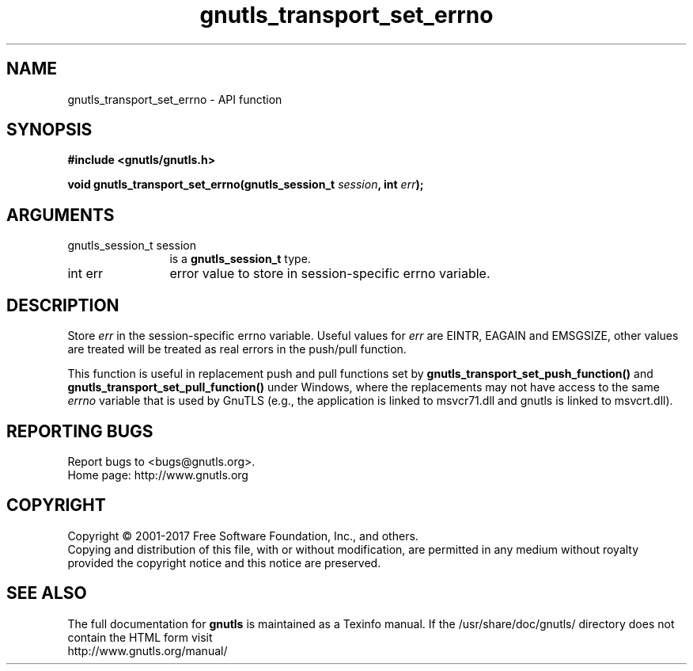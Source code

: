 .\" DO NOT MODIFY THIS FILE!  It was generated by gdoc.
.TH "gnutls_transport_set_errno" 3 "3.5.13" "gnutls" "gnutls"
.SH NAME
gnutls_transport_set_errno \- API function
.SH SYNOPSIS
.B #include <gnutls/gnutls.h>
.sp
.BI "void gnutls_transport_set_errno(gnutls_session_t " session ", int " err ");"
.SH ARGUMENTS
.IP "gnutls_session_t session" 12
is a \fBgnutls_session_t\fP type.
.IP "int err" 12
error value to store in session\-specific errno variable.
.SH "DESCRIPTION"
Store  \fIerr\fP in the session\-specific errno variable.  Useful values
for  \fIerr\fP are EINTR, EAGAIN and EMSGSIZE, other values are treated will be
treated as real errors in the push/pull function.

This function is useful in replacement push and pull functions set by
\fBgnutls_transport_set_push_function()\fP and
\fBgnutls_transport_set_pull_function()\fP under Windows, where the
replacements may not have access to the same  \fIerrno\fP variable that is used by GnuTLS (e.g., the application is linked to
msvcr71.dll and gnutls is linked to msvcrt.dll).
.SH "REPORTING BUGS"
Report bugs to <bugs@gnutls.org>.
.br
Home page: http://www.gnutls.org

.SH COPYRIGHT
Copyright \(co 2001-2017 Free Software Foundation, Inc., and others.
.br
Copying and distribution of this file, with or without modification,
are permitted in any medium without royalty provided the copyright
notice and this notice are preserved.
.SH "SEE ALSO"
The full documentation for
.B gnutls
is maintained as a Texinfo manual.
If the /usr/share/doc/gnutls/
directory does not contain the HTML form visit
.B
.IP http://www.gnutls.org/manual/
.PP
